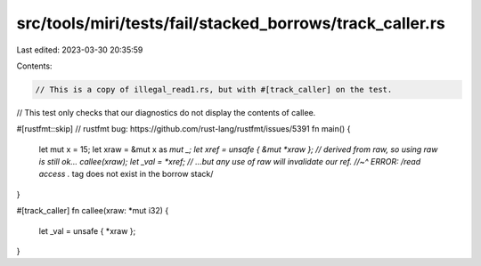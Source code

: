 src/tools/miri/tests/fail/stacked_borrows/track_caller.rs
=========================================================

Last edited: 2023-03-30 20:35:59

Contents:

.. code-block:: rs

    // This is a copy of illegal_read1.rs, but with #[track_caller] on the test.
// This test only checks that our diagnostics do not display the contents of callee.

#[rustfmt::skip] // rustfmt bug: https://github.com/rust-lang/rustfmt/issues/5391
fn main() {
    let mut x = 15;
    let xraw = &mut x as *mut _;
    let xref = unsafe { &mut *xraw }; // derived from raw, so using raw is still ok...
    callee(xraw);
    let _val = *xref; // ...but any use of raw will invalidate our ref.
    //~^ ERROR: /read access .* tag does not exist in the borrow stack/
}

#[track_caller]
fn callee(xraw: *mut i32) {
    let _val = unsafe { *xraw };
}


